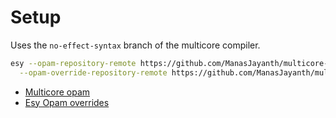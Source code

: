 * Setup
  
  Uses the =no-effect-syntax= branch of the multicore compiler.

#+BEGIN_SRC bash
  esy --opam-repository-remote https://github.com/ManasJayanth/multicore-opam \
    --opam-override-repository-remote https://github.com/ManasJayanth/multicore-esy-opam-overrides 
#+END_SRC

 - [[https://github.com/ManasJayanth/multicore-opam][Multicore opam]]
 - [[https://github.com/ManasJayanth/multicore-opam-esy-opam-overrides ][Esy Opam overrides]]
